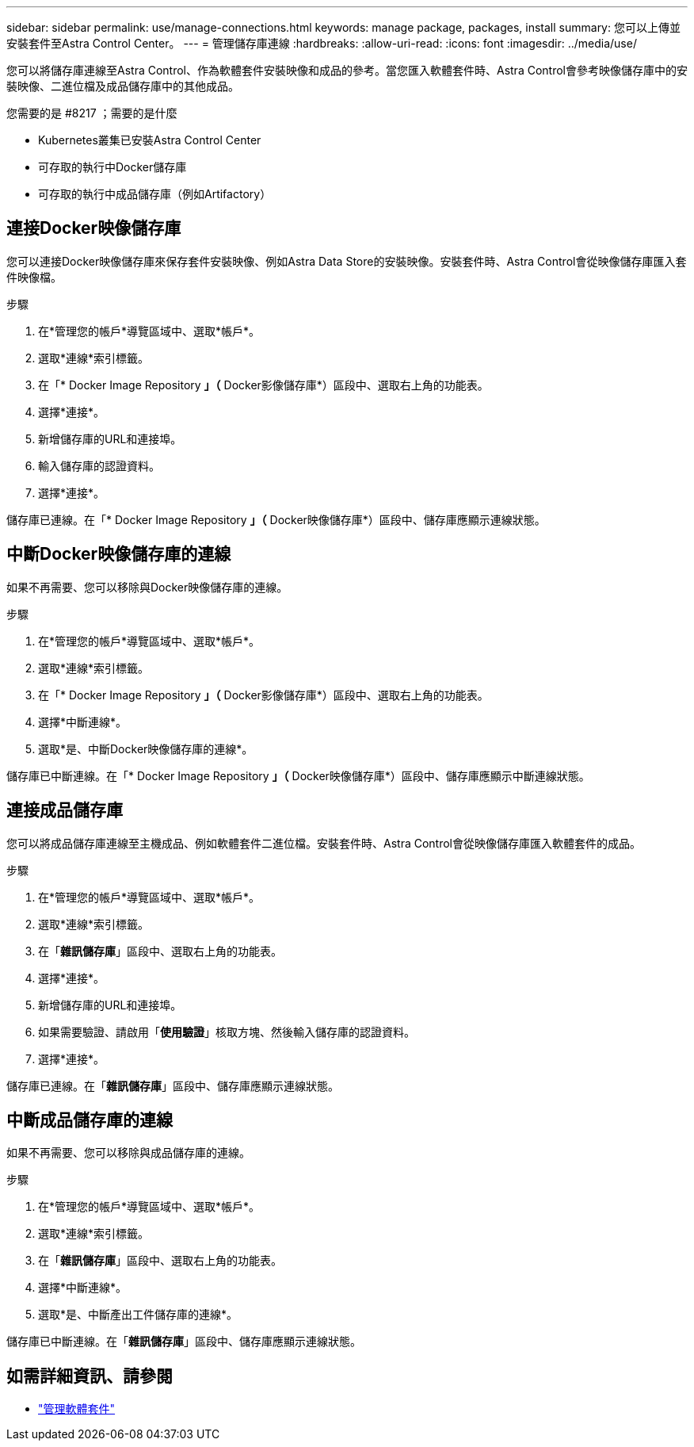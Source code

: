 ---
sidebar: sidebar 
permalink: use/manage-connections.html 
keywords: manage package, packages, install 
summary: 您可以上傳並安裝套件至Astra Control Center。 
---
= 管理儲存庫連線
:hardbreaks:
:allow-uri-read: 
:icons: font
:imagesdir: ../media/use/


您可以將儲存庫連線至Astra Control、作為軟體套件安裝映像和成品的參考。當您匯入軟體套件時、Astra Control會參考映像儲存庫中的安裝映像、二進位檔及成品儲存庫中的其他成品。

.您需要的是 #8217 ；需要的是什麼
* Kubernetes叢集已安裝Astra Control Center
* 可存取的執行中Docker儲存庫
* 可存取的執行中成品儲存庫（例如Artifactory）




== 連接Docker映像儲存庫

您可以連接Docker映像儲存庫來保存套件安裝映像、例如Astra Data Store的安裝映像。安裝套件時、Astra Control會從映像儲存庫匯入套件映像檔。

.步驟
. 在*管理您的帳戶*導覽區域中、選取*帳戶*。
. 選取*連線*索引標籤。
. 在「* Docker Image Repository *」（* Docker影像儲存庫*）區段中、選取右上角的功能表。
. 選擇*連接*。
. 新增儲存庫的URL和連接埠。
. 輸入儲存庫的認證資料。
. 選擇*連接*。


儲存庫已連線。在「* Docker Image Repository *」（* Docker映像儲存庫*）區段中、儲存庫應顯示連線狀態。



== 中斷Docker映像儲存庫的連線

如果不再需要、您可以移除與Docker映像儲存庫的連線。

.步驟
. 在*管理您的帳戶*導覽區域中、選取*帳戶*。
. 選取*連線*索引標籤。
. 在「* Docker Image Repository *」（* Docker影像儲存庫*）區段中、選取右上角的功能表。
. 選擇*中斷連線*。
. 選取*是、中斷Docker映像儲存庫的連線*。


儲存庫已中斷連線。在「* Docker Image Repository *」（* Docker映像儲存庫*）區段中、儲存庫應顯示中斷連線狀態。



== 連接成品儲存庫

您可以將成品儲存庫連線至主機成品、例如軟體套件二進位檔。安裝套件時、Astra Control會從映像儲存庫匯入軟體套件的成品。

.步驟
. 在*管理您的帳戶*導覽區域中、選取*帳戶*。
. 選取*連線*索引標籤。
. 在「*雜訊儲存庫*」區段中、選取右上角的功能表。
. 選擇*連接*。
. 新增儲存庫的URL和連接埠。
. 如果需要驗證、請啟用「*使用驗證*」核取方塊、然後輸入儲存庫的認證資料。
. 選擇*連接*。


儲存庫已連線。在「*雜訊儲存庫*」區段中、儲存庫應顯示連線狀態。



== 中斷成品儲存庫的連線

如果不再需要、您可以移除與成品儲存庫的連線。

.步驟
. 在*管理您的帳戶*導覽區域中、選取*帳戶*。
. 選取*連線*索引標籤。
. 在「*雜訊儲存庫*」區段中、選取右上角的功能表。
. 選擇*中斷連線*。
. 選取*是、中斷產出工件儲存庫的連線*。


儲存庫已中斷連線。在「*雜訊儲存庫*」區段中、儲存庫應顯示連線狀態。

[discrete]
== 如需詳細資訊、請參閱

* link:manage-packages-acc.html["管理軟體套件"]

